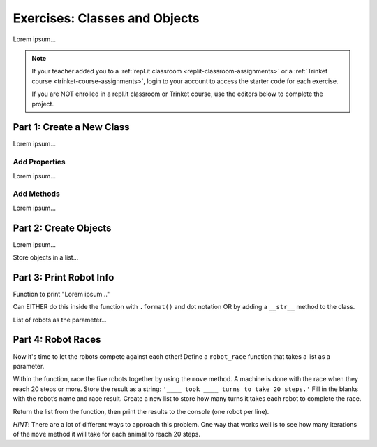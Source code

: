 Exercises: Classes and Objects
==============================

Lorem ipsum...

.. admonition:: Note

   If your teacher added you to a :ref:`repl.it classroom <replit-classroom-assignments>`
   or a :ref:`Trinket course <trinket-course-assignments>`, login to your
   account to access the starter code for each exercise.

   If you are NOT enrolled in a repl.it classroom or Trinket course, use the
   editors below to complete the project.

Part 1: Create a New Class
--------------------------

Lorem ipsum...

Add Properties
^^^^^^^^^^^^^^

Lorem ipsum...

Add Methods
^^^^^^^^^^^

Lorem ipsum...

Part 2: Create Objects
----------------------

Lorem ipsum...

Store objects in a list...

Part 3: Print Robot Info
------------------------

Function to print "Lorem ipsum..."

Can EITHER do this inside the function with ``.format()`` and dot notation OR
by adding a ``__str__`` method to the class.

List of robots as the parameter...

Part 4: Robot Races
-------------------

Now it's time to let the robots compete against each other! Define a
``robot_race`` function that takes a list as a parameter.

Within the function, race the five robots together by using the ``move``
method. A machine is done with the race when they reach 20 steps or more.
Store the result as a string: ``'____ took ____ turns to take 20 steps.'``
Fill in the blanks with the robot’s name and race result. Create a new list
to store how many turns it takes each robot to complete the race.

Return the list from the function, then print the results to the console (one
robot per line).

*HINT*: There are a lot of different ways to approach this problem. One way
that works well is to see how many iterations of the ``move`` method it will
take for each animal to reach 20 steps.
